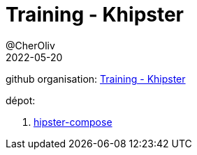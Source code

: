 = Training - Khipster
@CherOliv
2022-05-20
:jbake-title: Training - Khipster
:jbake-type: post
:jbake-tags: blog, ticket, Training, playground, khipster, jetpack compose
:jbake-status: published
:jbake-date: 2022-05-20
:summary: Training - Khipster

github organisation: https://github.com/training-khipster[Training - Khipster]

dépot:

. https://github.com/training-khipster/hipster-compose[hipster-compose]
